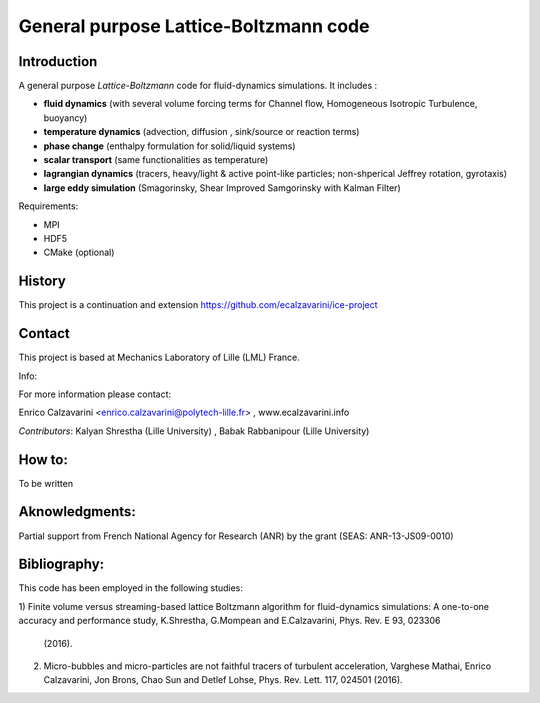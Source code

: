 =================
General purpose Lattice-Boltzmann code
=================

Introduction
============

A general purpose *Lattice-Boltzmann* code for fluid-dynamics simulations. It includes : 

- **fluid dynamics**  (with several volume forcing terms for Channel flow, Homogeneous Isotropic Turbulence, buoyancy)
- **temperature dynamics** (advection, diffusion , sink/source or reaction terms)
- **phase change** (enthalpy formulation for solid/liquid systems)
- **scalar transport** (same functionalities as temperature)
- **lagrangian dynamics** (tracers, heavy/light & active  point-like particles; non-shperical Jeffrey rotation, gyrotaxis)
- **large eddy simulation** (Smagorinsky, Shear Improved Samgorinsky with Kalman Filter)

Requirements:

- MPI 
- HDF5 
- CMake (optional)

History
=======

This project is a continuation and extension https://github.com/ecalzavarini/ice-project

Contact
=======
This project is based at Mechanics Laboratory of Lille (LML) France. 

Info: 

For more information please contact:

Enrico Calzavarini <enrico.calzavarini@polytech-lille.fr> , www.ecalzavarini.info

*Contributors*: Kalyan Shrestha (Lille University) , Babak Rabbanipour (Lille University)


How to: 
======
To be written

Aknowledgments:
======
Partial support from French National Agency for Research (ANR) by the grant (SEAS: ANR-13-JS09-0010)

Bibliography:
======
This code has been employed in the following studies:

1) Finite volume versus streaming-based lattice Boltzmann algorithm for fluid-dynamics simulations: A on\
e-to-one accuracy and performance study, K.Shrestha, G.Mompean and E.Calzavarini, Phys. Rev. E 93, 023306\
 (2016).

2) Micro-bubbles and micro-particles are not faithful tracers of turbulent acceleration, Varghese Mathai, Enrico Calzavarini,  Jon Brons, Chao Sun and Detlef Lohse, Phys. Rev. Lett. 117, 024501 (2016).

